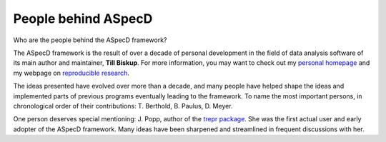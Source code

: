 ====================
People behind ASpecD
====================

Who are the people behind the ASpecD framework?

The ASpecD framework is the result of over a decade of personal development in the field of data analysis software of its main author and maintainer, **Till Biskup**. For more information, you may want to check out my `personal homepage <https://www.till-biskup.de/>`_ and my webpage on `reproducible research <https://www.reproducible-research.de/>`_.

The ideas presented have evolved over more than a decade, and many people have helped shape the ideas and implemented parts of previous programs eventually leading to the framework. To name the most important persons, in chronological order of their contributions: T. Berthold, B. Paulus, D. Meyer.

One person deserves special mentioning: J. Popp, author of the `trepr package <https://pypi.org/project/trepr/>`_. She was the first actual user and early adopter of the ASpecD framework. Many ideas have been sharpened and streamlined in frequent discussions with her.

